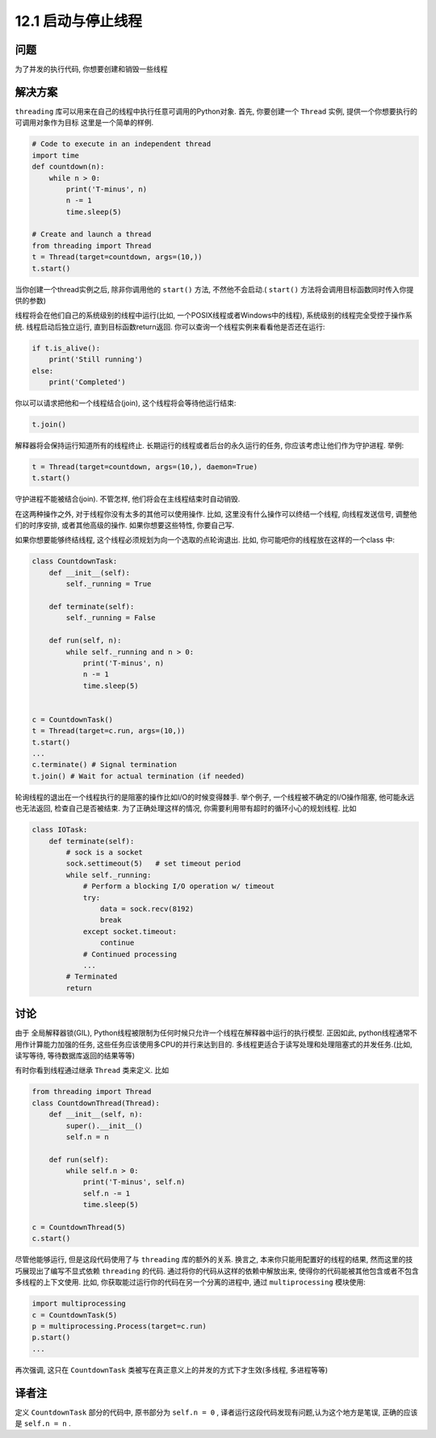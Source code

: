 ============================
12.1 启动与停止线程
============================

----------
问题
----------
为了并发的执行代码, 你想要创建和销毁一些线程

----------
解决方案
----------
``threading`` 库可以用来在自己的线程中执行任意可调用的Python对象.
首先, 你要创建一个 ``Thread`` 实例, 提供一个你想要执行的可调用对象作为目标
这里是一个简单的样例.

.. code-block:: python

    # Code to execute in an independent thread
    import time
    def countdown(n):
        while n > 0:
            print('T-minus', n)
            n -= 1
            time.sleep(5)

    # Create and launch a thread
    from threading import Thread
    t = Thread(target=countdown, args=(10,))
    t.start()

当你创建一个thread实例之后, 除非你调用他的 ``start()`` 方法, 不然他不会启动.( ``start()`` 方法将会调用目标函数同时传入你提供的参数)

线程将会在他们自己的系统级别的线程中运行(比如, 一个POSIX线程或者Windows中的线程), 系统级别的线程完全受控于操作系统.
线程启动后独立运行, 直到目标函数return返回.
你可以查询一个线程实例来看看他是否还在运行:

.. code-block:: python

    if t.is_alive():
        print('Still running')
    else:
        print('Completed')

你以可以请求把他和一个线程结合(join), 这个线程将会等待他运行结束:

.. code-block:: python

    t.join()

解释器将会保持运行知道所有的线程终止. 长期运行的线程或者后台的永久运行的任务, 你应该考虑让他们作为守护进程.
举例:

.. code-block:: python

    t = Thread(target=countdown, args=(10,), daemon=True)
    t.start()

守护进程不能被结合(join). 不管怎样, 他们将会在主线程结束时自动销毁.

在这两种操作之外, 对于线程你没有太多的其他可以使用操作.
比如, 这里没有什么操作可以终结一个线程, 向线程发送信号, 调整他们的时序安排, 或者其他高级的操作.
如果你想要这些特性, 你要自己写.

如果你想要能够终结线程, 这个线程必须规划为向一个选取的点轮询退出.
比如, 你可能吧你的线程放在这样的一个class 中:

.. code-block:: python

    class CountdownTask:
        def __init__(self):
            self._running = True

        def terminate(self):
            self._running = False

        def run(self, n):
            while self._running and n > 0:
                print('T-minus', n)
                n -= 1
                time.sleep(5)


    c = CountdownTask()
    t = Thread(target=c.run, args=(10,))
    t.start()
    ...
    c.terminate() # Signal termination
    t.join() # Wait for actual termination (if needed)

轮询线程的退出在一个线程执行的是阻塞的操作比如I/O的时候变得棘手. 举个例子, 一个线程被不确定的I/O操作阻塞, 他可能永远也无法返回, 检查自己是否被结束.
为了正确处理这样的情况, 你需要利用带有超时的循环小心的规划线程.
比如

.. code-block:: python

    class IOTask:
        def terminate(self):
            # sock is a socket
            sock.settimeout(5)   # set timeout period
            while self._running:
                # Perform a blocking I/O operation w/ timeout
                try:
                    data = sock.recv(8192)
                    break
                except socket.timeout:
                    continue
                # Continued processing
                ...
            # Terminated
            return




----------
讨论
----------
由于 全局解释器锁(GIL), Python线程被限制为任何时候只允许一个线程在解释器中运行的执行模型.
正因如此, python线程通常不用作计算能力加强的任务, 这些任务应该使用多CPU的并行来达到目的.
多线程更适合于读写处理和处理阻塞式的并发任务.(比如, 读写等待, 等待数据库返回的结果等等)

有时你看到线程通过继承 ``Thread`` 类来定义.
比如

.. code-block:: python

    from threading import Thread
    class CountdownThread(Thread):
        def __init__(self, n):
            super().__init__()
            self.n = n

        def run(self):
            while self.n > 0:
                print('T-minus', self.n)
                self.n -= 1
                time.sleep(5)

    c = CountdownThread(5)
    c.start()


尽管他能够运行, 但是这段代码使用了与 ``threading`` 库的额外的关系.
换言之, 本来你只能用配置好的线程的结果, 然而这里的技巧展现出了编写不显式依赖 ``threading`` 的代码.
通过将你的代码从这样的依赖中解放出来, 使得你的代码能被其他包含或者不包含多线程的上下文使用.
比如, 你获取能过运行你的代码在另一个分离的进程中, 通过 ``multiprocessing`` 模块使用:

.. code-block:: python

    import multiprocessing
    c = CountdownTask(5)
    p = multiprocessing.Process(target=c.run)
    p.start()
    ...

再次强调, 这只在 ``CountdownTask`` 类被写在真正意义上的并发的方式下才生效(多线程, 多进程等等)

----------
译者注
----------
定义 ``CountdownTask`` 部分的代码中, 原书部分为 ``self.n = 0`` , 译者运行这段代码发现有问题,认为这个地方是笔误,
正确的应该是 ``self.n = n`` .